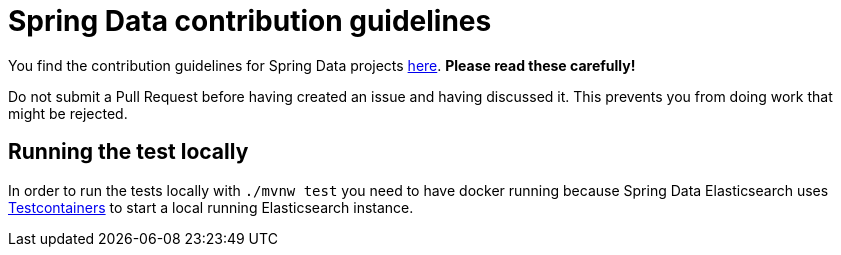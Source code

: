 = Spring Data contribution guidelines

You find the contribution guidelines for Spring Data projects https://github.com/spring-projects/spring-data-build/blob/main/CONTRIBUTING.adoc[here].
**Please read these carefully!**

Do not submit a Pull Request before having created an issue and having discussed it. This prevents you from doing work that might be rejected.

== Running the test locally

In order to run the tests locally with `./mvnw test` you need to have docker running because Spring Data Elasticsearch uses https://www.testcontainers.org/[Testcontainers] to start a local running Elasticsearch instance.
